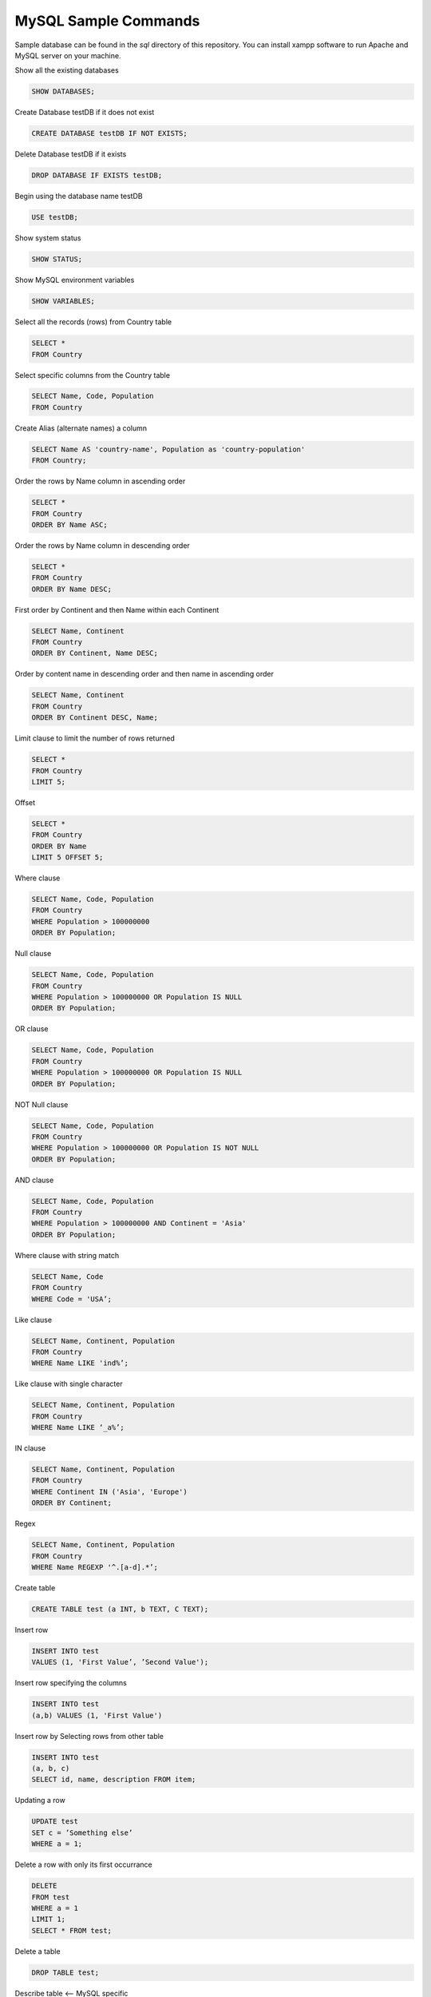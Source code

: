 =====================
MySQL Sample Commands
=====================

Sample database can be found in the `sql` directory of this repository. You can install xampp software to run Apache and MySQL server on your machine.


Show all the existing databases

.. code-block:: sql
   
   SHOW DATABASES;


Create Database testDB if it does not exist

.. code-block:: sql
   
   CREATE DATABASE testDB IF NOT EXISTS;


Delete Database testDB if it exists

.. code-block:: sql
   
   DROP DATABASE IF EXISTS testDB;


Begin using the database name testDB

.. code-block:: sql
   
   USE testDB;


Show system status

.. code-block:: sql
   
   SHOW STATUS;


Show MySQL environment variables

.. code-block:: sql
   
   SHOW VARIABLES;


Select all the records (rows) from Country table

.. code-block:: sql

   SELECT * 
   FROM Country


Select specific columns from the Country table

.. code-block:: sql

   SELECT Name, Code, Population
   FROM Country


Create Alias (alternate names) a column

.. code-block:: sql
   
   SELECT Name AS 'country-name', Population as 'country-population'
   FROM Country;


Order the rows by Name column in ascending order

.. code-block:: sql
   
   SELECT * 
   FROM Country 
   ORDER BY Name ASC;


Order the rows by Name column in descending order

.. code-block:: sql
   
   SELECT * 
   FROM Country 
   ORDER BY Name DESC;


First order by Continent and then Name within each Continent

.. code-block:: sql
   
   SELECT Name, Continent 
   FROM Country 
   ORDER BY Continent, Name DESC;


Order by content name in descending order and then name in ascending order

.. code-block:: sql
   
   SELECT Name, Continent 
   FROM Country 
   ORDER BY Continent DESC, Name;


Limit clause to limit the number of rows returned

.. code-block:: sql
   
   SELECT * 
   FROM Country 
   LIMIT 5;

Offset

.. code-block:: sql
   
   SELECT * 
   FROM Country 
   ORDER BY Name 
   LIMIT 5 OFFSET 5;

Where clause

.. code-block:: sql
   
   SELECT Name, Code, Population 
   FROM Country 
   WHERE Population > 100000000 
   ORDER BY Population;

Null clause

.. code-block:: sql
   
   SELECT Name, Code, Population 
   FROM Country  
   WHERE Population > 100000000 OR Population IS NULL
   ORDER BY Population;


OR clause

.. code-block:: sql
   
   SELECT Name, Code, Population 
   FROM Country 
   WHERE Population > 100000000 OR Population IS NULL
   ORDER BY Population;


NOT Null clause

.. code-block:: sql
   
   SELECT Name, Code, Population 
   FROM Country 
   WHERE Population > 100000000 OR Population IS NOT NULL
   ORDER BY Population;


AND clause

.. code-block:: sql
   
   SELECT Name, Code, Population 
   FROM Country 
   WHERE Population > 100000000 AND Continent = 'Asia'
   ORDER BY Population;

Where clause with string match

.. code-block:: sql
   
   SELECT Name, Code 
   FROM Country 
   WHERE Code = 'USA’;


Like clause

.. code-block:: sql
   
   SELECT Name, Continent, Population 
   FROM Country 
   WHERE Name LIKE 'ind%’;


Like clause with single character

.. code-block:: sql
   
   SELECT Name, Continent, Population 
   FROM Country 
   WHERE Name LIKE ‘_a%’;


IN clause

.. code-block:: sql
   
   SELECT Name, Continent, Population 
   FROM Country
   WHERE Continent IN ('Asia', 'Europe')
   ORDER BY Continent;


Regex

.. code-block:: sql
   
   SELECT Name, Continent, Population 
   FROM Country 
   WHERE Name REGEXP '^.[a-d].*’;


Create table

.. code-block:: sql
   
   CREATE TABLE test (a INT, b TEXT, C TEXT);

Insert row 

.. code-block:: sql
   
   INSERT INTO test 
   VALUES (1, 'First Value’, ’Second Value');


Insert row specifying the columns

.. code-block:: sql
   
   INSERT INTO test 
   (a,b) VALUES (1, 'First Value')


Insert row by Selecting rows from other table

.. code-block:: sql
   
   INSERT INTO test 
   (a, b, c)
   SELECT id, name, description FROM item;

Updating a row

.. code-block:: sql
   
   UPDATE test 
   SET c = ’Something else’
   WHERE a = 1;


Delete a row with only its first occurrance

.. code-block:: sql
   
   DELETE
   FROM test
   WHERE a = 1
   LIMIT 1;
   SELECT * FROM test;


Delete a table

.. code-block:: sql
   
   DROP TABLE test;


Describe table <— MySQL specific

.. code-block:: sql
   
   DESCRIBE test;


Verbose table structure

.. code-block:: sql
   
   SHOW TABLE STATUS;


Index while creating table

.. code-block:: sql
   
   INDEX(a);


Show index

.. code-block:: sql
   
   SHOW INDEXES FROM test;


Modify the table at a later stage

.. code-block:: sql
   
   ALTER TABLE test 
   ADD d VARCHAR(10);

Remove a column

.. code-block:: sql
   
   ALTER TABLE test 
   DROP d;

Add a column with more options

.. code-block:: sql
   
   ALTER TABLE test 
   ADD d VARCHAR(10) 
   AFTER a 
   DEFAULT ’something’;


Timezone

.. code-block:: sql
   
   SHOW VARIABLES LIKE ‘%time_zone%’;
	SELECT NOW()
	SET TIMEZONE = ‘US/Eastern’


String functions - Length of a value <— counts the bytes

.. code-block:: sql
   
   SELECT Name, LocalName, Length(LocalName) AS len 
   FROM Country 
   WHERE Continent = 'Europe' 
   ORDER BY len;

CHAR_LENGTH counts characters


Left 3 characters (similarly for Right and Mid):

.. code-block:: sql
   
   Left(Name, 3)


Concatenation

.. code-block:: sql
   
   CONCAT(Name, LocalName)


Char position

.. code-block:: sql
   
   LOCATE(’string’, ‘bigString’)

Case

.. code-block:: sql
   
   UPPER(Name) or LOWER(Name)


Reverse a string

.. code-block:: sql
   
   REVERSE(Name)


Algebra

.. code-block:: sql
   
   SELECT 5+5;


Others

.. code-block:: sql
   
   POWER(2,3), ABS(-5), SIGN, CONV (to convert base), ROUND, TRUNCATE, RAND


Date and Time

.. code-block:: sql
   
   NOW(), UNIX_TIMESTAMP(), DAYOFMONTH, MONTHNAME


GROUP BY

.. code-block:: sql
   
   SELECT Continent, COUNT(*) as Count 
   FROM Country 
   GROUP BY Continent 
   ORDER BY Count DESC;


Scan the table and get the count of distinct values

.. code-block:: sql
   
   COUNT(DISTINCT NAME)


Maintaining the integrity of database

.. code-block:: sql
   
   COMIT and ROLLBACK


TRIGGER

.. code-block:: sql
   
   CREATE TRIGGER …


SELECT statement to be used as data for another SELECT statement

.. code-block:: sql
   
   SUBSELECT


View if you would want to use a query multiple times

.. code-block:: sql
   
   CREATE VIEW viewName


Check the current user

.. code-block:: sql
   
   SELECT USER();


Show all the users, hosts and passwords

.. code-block::sql
   
   SELECT User,Host,Password FROM mysql.user;


Create user

.. code-block::sql

   CREATE USER '<userName>'@'localhost' IDENTIFIED BY '<userPassword>';


Delete user

.. code-block::sql
   
   DROP USER <userName>;


Grant all permissions to a user

.. code-block::sql
   
   GRANT ALL PRIVILEGES 
   ON *.* TO '<username>'@'localhost';


Grant some select permissions to a user

.. code-block::sql
   
   GRANT SELECT,UPDATE,INSERT,DELETE 
   ON <database_name>.* TO '<username>'@'localhost';


Export everything to a .csv file

.. code-block::sql
   
   SELECT *
   FROM <table_name>
   INTO OUTFILE 'database.csv'
   FIELDS TERMINATED BY ','
   ENCLOSED BY '"'
   LINES TERMINATED BY '\n';


Inspired by `MySQL Essential Training <https://www.lynda.com/MySQL-tutorials/MySQL-Essential-Training/139986-2.html?srchtrk=index%3a3%0alinktypeid%3a2%0aq%3amysql+%0apage%3a1%0as%3arelevance%0asa%3atrue%0aproducttypeid%3a2>`__
